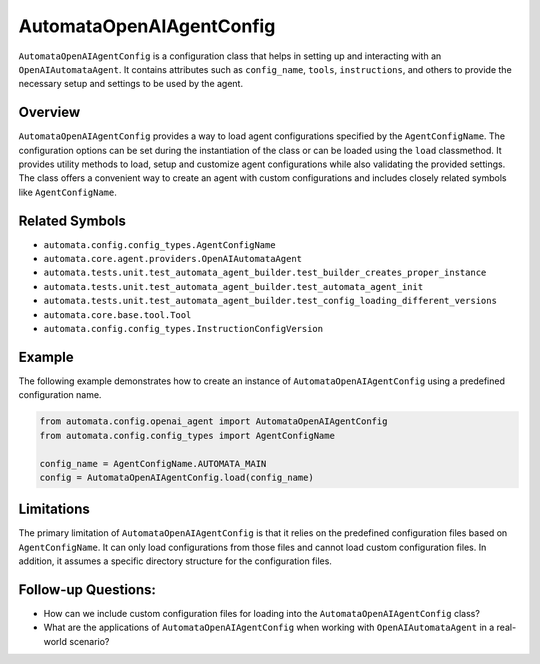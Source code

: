 AutomataOpenAIAgentConfig
=========================

``AutomataOpenAIAgentConfig`` is a configuration class that helps in
setting up and interacting with an ``OpenAIAutomataAgent``. It contains
attributes such as ``config_name``, ``tools``, ``instructions``, and
others to provide the necessary setup and settings to be used by the
agent.

Overview
--------

``AutomataOpenAIAgentConfig`` provides a way to load agent
configurations specified by the ``AgentConfigName``. The configuration
options can be set during the instantiation of the class or can be
loaded using the ``load`` classmethod. It provides utility methods to
load, setup and customize agent configurations while also validating the
provided settings. The class offers a convenient way to create an agent
with custom configurations and includes closely related symbols like
``AgentConfigName``.

Related Symbols
---------------

-  ``automata.config.config_types.AgentConfigName``
-  ``automata.core.agent.providers.OpenAIAutomataAgent``
-  ``automata.tests.unit.test_automata_agent_builder.test_builder_creates_proper_instance``
-  ``automata.tests.unit.test_automata_agent_builder.test_automata_agent_init``
-  ``automata.tests.unit.test_automata_agent_builder.test_config_loading_different_versions``
-  ``automata.core.base.tool.Tool``
-  ``automata.config.config_types.InstructionConfigVersion``

Example
-------

The following example demonstrates how to create an instance of
``AutomataOpenAIAgentConfig`` using a predefined configuration name.

.. code:: python

   from automata.config.openai_agent import AutomataOpenAIAgentConfig
   from automata.config.config_types import AgentConfigName

   config_name = AgentConfigName.AUTOMATA_MAIN
   config = AutomataOpenAIAgentConfig.load(config_name)

Limitations
-----------

The primary limitation of ``AutomataOpenAIAgentConfig`` is that it
relies on the predefined configuration files based on
``AgentConfigName``. It can only load configurations from those files
and cannot load custom configuration files. In addition, it assumes a
specific directory structure for the configuration files.

Follow-up Questions:
--------------------

-  How can we include custom configuration files for loading into the
   ``AutomataOpenAIAgentConfig`` class?
-  What are the applications of ``AutomataOpenAIAgentConfig`` when
   working with ``OpenAIAutomataAgent`` in a real-world scenario?
